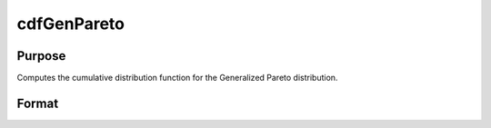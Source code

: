 
cdfGenPareto
==============================================

Purpose
----------------
Computes the cumulative distribution function for the Generalized Pareto distribution.

Format
----------------
.. function:: cdfGenPareto(x,a,o,k)

    :param x: an Nx1 vector or scalar.
    :type x: NxK matrix

    :param a: Location parameter; NxK matrix, Nx1 vector or scalar, ExE conformable with x.
    :type a: TODO

    :param o: Scale parameter; NxK matrix, Nx1 vector or scalar, ExE conformable with x.  o must be greater than 0.
    :type o: TODO

    :param k: Shape parameter; NxK matrix, Nx1 vector or scalar, ExE conformable with x.
    :type k: TODO

    :returns: y (*NxK matrix*), Nx1 vector or scalar.


